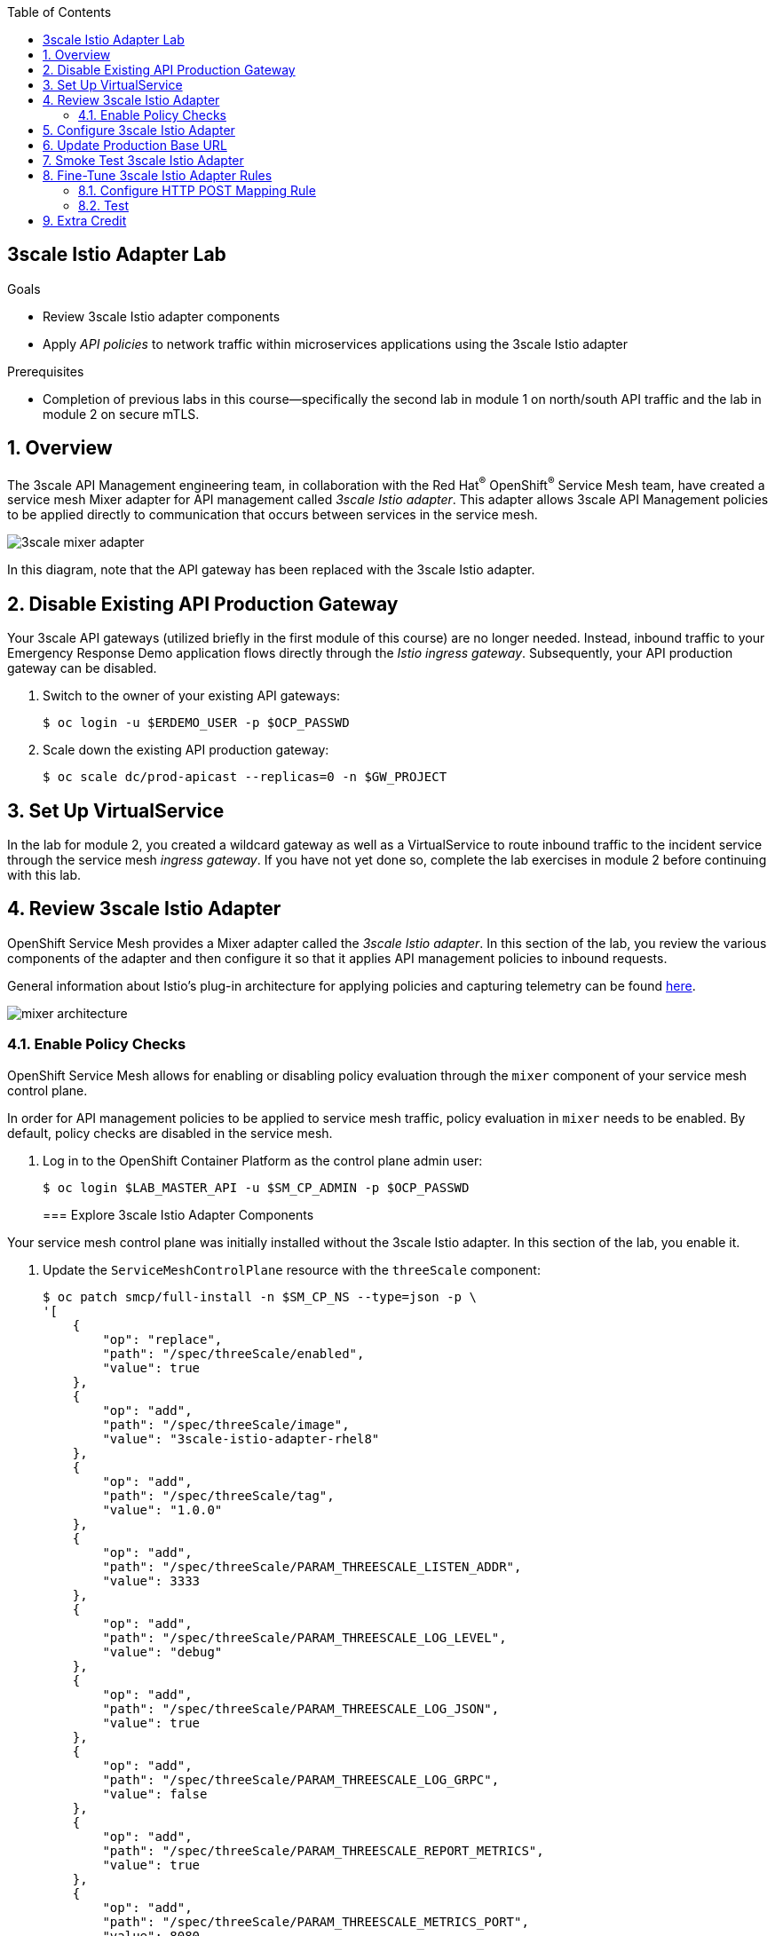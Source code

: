 :noaudio:
:scrollbar:
:toc2:
:linkattrs:
:data-uri:

== 3scale Istio Adapter Lab

.Goals
** Review 3scale Istio adapter components
** Apply _API policies_ to network traffic within microservices applications using the 3scale Istio adapter

.Prerequisites
** Completion of previous labs in this course--specifically the second lab in module 1 on north/south API traffic and the lab in module 2 on secure mTLS.


:numbered:
== Overview

The 3scale API Management engineering team, in collaboration with the Red Hat^(R)^ OpenShift^(R)^ Service Mesh team, have created a service mesh Mixer adapter for API management called _3scale Istio adapter_.
This adapter allows 3scale API Management policies to be applied directly to communication that occurs between services in the service mesh.

image::images/3scale_mixer_adapter.png[]

In this diagram, note that the API gateway has been replaced with the 3scale Istio adapter.


== Disable Existing API Production Gateway

Your 3scale API gateways (utilized briefly in the first module of this course) are no longer needed.
Instead, inbound traffic to your Emergency Response Demo application flows directly through the _Istio ingress gateway_. Subsequently, your API production gateway can be disabled.

. Switch to the owner of your existing API gateways:
+
-----
$ oc login -u $ERDEMO_USER -p $OCP_PASSWD
-----

. Scale down the existing API production gateway:
+
-----
$ oc scale dc/prod-apicast --replicas=0 -n $GW_PROJECT
-----

== Set Up VirtualService

In the lab for module 2, you created a wildcard gateway as well as a VirtualService to route inbound traffic to the incident service through the service mesh _ingress gateway_. If you have not yet done so, complete the lab exercises in module 2 before continuing with this lab.

== Review 3scale Istio Adapter

OpenShift Service Mesh provides a Mixer adapter called the _3scale Istio adapter_.
In this section of the lab, you review the various components of the adapter and then configure it so that it applies API management policies to inbound requests.

General information about Istio's plug-in architecture for applying policies and capturing telemetry can be found link:https://istio.io/docs/concepts/policies-and-telemetry/[here].

image::images/mixer_architecture.png[]

=== Enable Policy Checks

OpenShift Service Mesh allows for enabling or disabling policy evaluation through the `mixer` component of your service mesh control plane.

In order for API management policies to be applied to service mesh traffic, policy evaluation in `mixer` needs to be enabled. By default, policy checks are disabled in the service mesh.

. Log in to the OpenShift Container Platform as the control plane admin user:
+
----
$ oc login $LAB_MASTER_API -u $SM_CP_ADMIN -p $OCP_PASSWD
----
=== Explore 3scale Istio Adapter Components

Your service mesh control plane was initially installed without the 3scale Istio adapter.
In this section of the lab, you enable it.

. Update the `ServiceMeshControlPlane` resource with the `threeScale` component:
+
-----
$ oc patch smcp/full-install -n $SM_CP_NS --type=json -p \
'[
    {
        "op": "replace",
        "path": "/spec/threeScale/enabled",
        "value": true
    },
    {
        "op": "add",
        "path": "/spec/threeScale/image",
        "value": "3scale-istio-adapter-rhel8"
    },
    {
        "op": "add",
        "path": "/spec/threeScale/tag",
        "value": "1.0.0"
    },
    {
        "op": "add",
        "path": "/spec/threeScale/PARAM_THREESCALE_LISTEN_ADDR",
        "value": 3333
    },
    {
        "op": "add",
        "path": "/spec/threeScale/PARAM_THREESCALE_LOG_LEVEL",
        "value": "debug"
    },
    {
        "op": "add",
        "path": "/spec/threeScale/PARAM_THREESCALE_LOG_JSON",
        "value": true
    },
    {
        "op": "add",
        "path": "/spec/threeScale/PARAM_THREESCALE_LOG_GRPC",
        "value": false
    },
    {
        "op": "add",
        "path": "/spec/threeScale/PARAM_THREESCALE_REPORT_METRICS",
        "value": true
    },
    {
        "op": "add",
        "path": "/spec/threeScale/PARAM_THREESCALE_METRICS_PORT",
        "value": 8080
    },
    {
        "op": "add",
        "path": "/spec/threeScale/PARAM_THREESCALE_CACHE_TTL_SECONDS",
        "value": 300
    },
    {
        "op": "add",
        "path": "/spec/threeScale/PARAM_THREESCALE_CACHE_REFRESH_SECONDS",
        "value": 180
    },
    {
        "op": "add",
        "path": "/spec/threeScale/PARAM_THREESCALE_CACHE_ENTRIES_MAX",
        "value": 1000
    },
    {
        "op": "add",
        "path": "/spec/threeScale/PARAM_THREESCALE_CACHE_REFRESH_RETRIES",
        "value": 1
    },
    {
        "op": "add",
        "path": "/spec/threeScale/PARAM_THREESCALE_ALLOW_INSECURE_CONN",
        "value": false
    },
    {
        "op": "add",
        "path": "/spec/threeScale/PARAM_THREESCALE_CLIENT_TIMEOUT_SECONDS",
        "value": 10
    },
    {
        "op": "add",
        "path": "/spec/threeScale/PARAM_THREESCALE_GRPC_CONN_MAX_SECONDS",
        "value": 60
    }
]'
-----
* Note that the above configuration enables the `threeScale` Mixer plug-in and also specifies the exact tag of the `3scale-istio-adapter` link:https://access.redhat.com/containers/?tab=tags#/registry.access.redhat.com/openshift-service-mesh/3scale-istio-adapter-rhel8[image to pull] from registry.redhat.io.

* Because a change was made to `ServiceMeshControlPlane`, expect the OpenShift Service Mesh operator to detect this change.
Eventually, it automatically starts a `3scale-istio-adapter` deployment.
. Monitor the pods of your service mesh control plane to view the new `3scale-istio-adapter` pod.

. Review the 3scale Istio adapter components in your service mesh control plane namespace:
+
-----
$ oc get all -l app=3scale-istio-adapter -n $SM_CP_NS
-----

* Expect the response to list the `3scale-istio-adapter` deployment, ReplicaSet, and pod.

* Per the diagram above, the `3scale-istio-adapter` Linux^(R)^ container includes the following two components:
** `3scale-istio-adapter`: Accepts gRPC invocations from the Istio ingress gateway and routes them to the other sidecar in the pod, `3scale-istio-httpclient`.

** `3scale-istio-httpclient`: Accepts invocations from `3scale-istio-adapter` and invokes the `system-provider` and `backend-listener` endpoints of the remote Red Hat 3scale API Management system.

. View listings of configurations that support the 3scale Istio adapter:
+
[NOTE]
====
Embedded in the following YAML files is the 3scale `handler` resource that is injected into the Istio Mixer.
This `handler` resource is written in Golang by the 3scale engineering team per the link:https://github.com/istio/istio/wiki/Mixer-Out-Of-Process-Adapter-Dev-Guide[Mixer Out of Process Adapter Dev Guide].
Many of these files consist of the adapter's configuration link:https://developers.google.com/protocol-buffers/docs/proto3[proto].
====

.. View adapters:
+
-----
$ oc get adapters.config.istio.io -n $SM_CP_NS
-----
+
.Sample Output
-----
threescale   3h26m
-----

.. View templates:
+
-----
$ oc get templates.config.istio.io -n $SM_CP_NS
-----
+
.Sample Output
-----
threescale-authorization   3h26m
-----

== Configure 3scale Istio Adapter

Now that you have verified that the 3scale Istio adapter exists, you need to configure the adapter to apply API policies to traffic to the Emergency Response Demo incident service.

In particular, you specify the URL of the `system-provider` endpoint of your 3scale API Management tenant along with the corresponding access token.
This is needed so that the Istio Mixer can pull API proxy details from the 3scale API Management system (similar to what the 3scale APIcast gateway does).

. Confirm that you have the following environment variables (set during the north/south traffic lab):

.. `INCIDENT_SERVICE_API_KEY`
.. `INCIDENT_SERVICE_ID`
.. `SYSTEM_PROVIDER_URL`
.. `API_ADMIN_ACCESS_TOKEN`

. Clone the source code of the 3scale Istio adapter configurations:
+
-----
$ git clone \
      --branch v1.0.0 \
      https://github.com/3scale/istio-integration \
      $HOME/lab/istio-integration
-----

. Review the `threescale-adapter-config.yaml` file :
+
-----
$ less $HOME/lab/istio-integration/istio/threescale-adapter-config.yaml | more
-----

. Modify the `threescale-adapter-config.yaml` file with the ID of your incident API service:
+
-----
$ sed -i "s/service_id: .*/service_id: \"$INCIDENT_SERVICE_ID\"/" \
      $HOME/lab/istio-integration/istio/threescale-adapter-config.yaml
-----

. Modify the `threescale-adapter-config.yaml` file with the URL to your 3scale API Management tenant:
+
-----
$ sed -i "s/system_url: .*/system_url: \"https:\/\/$SYSTEM_PROVIDER_URL\"/" \
      $HOME/lab/istio-integration/istio/threescale-adapter-config.yaml
-----

. Modify the `threescale-adapter-config.yaml` file with the administrative access token of your 3scale API Management administration account:
+
-----
$ sed -i "s/access_token: .*/access_token: \"$API_ADMIN_ACCESS_TOKEN\"/" \
      $HOME/lab/istio-integration/istio/threescale-adapter-config.yaml
-----

. Review the `rule` in `threescale-adapter-config.yaml` that defines the conditions for applying API management policies to a request.

* The existing default rule is as follows:
+
-----
match: destination.labels["service-mesh.3scale.net"] == "true"
-----

* This rule specifies that API management policies are applied to the request when the target deployment includes the `service-mesh.3scale.net` label.

. Update the `threescale-adapter-config.yaml` file with a modified rule specifying that API management policies are to be applied when the target is the incident service:
+
-----
$ sed -i "s/match: .*/match: destination.service.name == \"$ERDEMO_USER-incident-service\"/" \
      $HOME/lab/istio-integration/istio/threescale-adapter-config.yaml
-----
+
[NOTE]
You can find more information about Istio's Policy Attribute Vocabulary (used in the creation of rules) link:https://istio.io/docs/reference/config/policy-and-telemetry/attribute-vocabulary/[here].

. Load the 3scale Istio adapter configurations:
+
----
$ oc create -f $HOME/lab/istio-integration/istio/threescale-adapter-config.yaml -n $SM_CP_NS
----
+
.Sample Output
----
handler.config.istio.io/threescale created
instance.config.istio.io "threescale-authorization" created
rule.config.istio.io "threescale" created
----
+
[NOTE]
====
If you need to delete these 3scale Istio adapter configurations, execute the following commands:

-----
$ oc delete rule.config.istio.io threescale -n $SM_CP_NS
$ oc delete instance.config.istio.io threescale-authorization -n $SM_CP_NS
$ oc delete handler.config.istio.io threescale -n $SM_CP_NS
-----
====

. Verify that the 3scale Istio adapter `handler` configurations were created in the service mesh control plane namespace:
+
-----
$ oc get handler threescale -n $SM_CP_NS -o yaml
-----
+
.Sample Output
-----
apiVersion: v1
items:
- apiVersion: config.istio.io/v1alpha2
  kind: handler

  [...]

  spec:
    adapter: threescale
    connection:
      address: threescale-istio-adapter:3333
    params:
      access_token: secret-token
      service_id: "15"
      system_url: https://user50-3scale-mt-admin.apps.4a64.openshift.opentlc.com

-----

== Update Production Base URL

In this section of the lab, you update your incident service's production base URL to the 3scale production base URL.

. Point your browser to the Admin Portal of your 3scale API Management tenant, which is available at the following URL:
+
-----
$ echo -en "\n\nhttps://$(oc get routes -n $API_MANAGER_NS | grep admin | grep $ERDEMO_USER | awk '{print $2}')\n"
-----

. Authenticate using the values of the following environment variables:
.. *Username*: `$API_TENANT_USERNAME`
.. *Password*: `$API_TENANT_PASSWORD`

. In your `incident-service` API, navigate to *Integration -> Settings*:
+
image::images/edit_apicast_1.png[]

. Change the value of *Production Public Base URL* to the value of the following:
+
-----
$ echo -en "\nhttps://`oc get route incident-service-gateway -n $SM_CP_NS -o template --template {{.spec.host}}:443`\n\n"
-----
+
image::images/istioingress_public_url.png[]

. Save the configuration change by scrolling down to the bottom of the page and clicking *Update Product*:
+
image::images/update_product.png[]


. Promote the change to production:
.. Navigate to *Integration -> Configuration*.
.. Click *Promote to Staging APIcast*:
+
image::images/promote_to_staging.png[]
.. Click *Promote to Production APIcast*
+
image::images/promote_to_production.png[]



== Smoke Test 3scale Istio Adapter

. From the terminal, execute the following `curl` command to invoke your incident service directly via the Istio ingress gateway:
+
-----
$ curl -v -k \
       `echo "https://"$(oc get route incident-service-gateway -n $SM_CP_NS -o template --template {{.spec.host}})"/incidents"`
-----
+
.Sample Output
-----
[...]

< HTTP/1.1 403 Forbidden
[...]

* Connection #0 to host istio-ingressgateway-istio-system.apps.clientvm.b902.rhte.opentlc.com left intact

PERMISSION_DENIED:threescalehandler.handler.istio-system:no auth credentials provided or provided in invalid location
-----
* Expect to see a 403 error response with a "PERMISSION_DENIED:threescalehandler.handler.istio-system:..." message.

* Inbound requests through the Istio ingress gateway are now correctly flowing through the Mixer to the 3scale Istio adapter.

* In the example above, the API `user_key` value associated with your incident service application was omitted.

. View the log file of the 3scale Istio adapter:
+
-----
$ oc logs -f `oc get pod -n $SM_CP_NS | grep "3scale-istio-adapter" | awk '{print $1}'` \
          -n $SM_CP_NS \
          -c 3scale-istio-adapter
-----
+
.Sample Output
-----

"Got instance &InstanceMsg{Subject:&SubjectMsg{User:,Groups:,Properties:map[string]*istio_policy_v1beta11.Value{app_id: &Value{Value:&Value_StringValue{StringValue:,},},app_key: &Value{Value:&Value_StringValue{StringValue:,},},},},Action:&ActionMsg{Namespace:,Service:,Method:GET,Path:/products,Properties:map[string]*istio_policy_v1beta11.Value{},},Name:threescale-authorization.instance.istio-system,}"

"proxy config for service id 4 is being fetching from 3scale"
-----

. Invoke your incident service again, this time using the incident service `user_key` value:
+
-----
$ curl -v -k \
       `echo "https://"$(oc get route incident-service-gateway -n $SM_CP_NS -o template --template {{.spec.host}})"/incidents?user_key=$INCIDENT_SERVICE_API_KEY"`
-----
+
[TIP]
====
If you see the message `PERMISSION_DENIED:deny-curl-handler.admin21-istio-system:not allowed`, remove the _deny-curl_ `rule` you created in the previous lab.
----
$ oc delete rule incident-service-deny-curl -n $SM_CP_NS
----
====

* Expect to see that the incident service is again being managed and secured by Red Hat 3scale API Management.
This time however, the 3scale Istio adapter is being utilized rather than the API gateway.

== Fine-Tune 3scale Istio Adapter Rules

At this point, _all_ traffic inbound through the Istio ingress gateway is configured to route through the 3scale Istio adapter.
Your use case may require more fine-grained routing rules.

In this section of the lab, you specify that GET requests to the incident service's `/incidents` endpoint can bypass the 3scale Istio adapter and invoke the incident service without applying API policies.
However, all POST requests to the `/incidents` endpoint continue to have API policies applied via the 3scale Istio adapter.

[NOTE]
====
For this section of the lab to work as expected, you need to delete the `AuthorizationPolicy` resources you created in the Secure mTLS lab in module 2.

----
$ oc delete AuthorizationPolicy incident-service-external -n $ERDEMO_NS
$ oc delete AuthorizationPolicy deny-all-incident-service -n $ERDEMO_NS
$ oc delete AuthorizationPolicy incident-service-internal -n $ERDEMO_NS
----
====

=== Configure HTTP POST Mapping Rule

In the Admin Portal of the 3scale API Management tenant, you need to configure a _mapping rule_ for your `incident-service` API service.
This mapping rule allows for HTTP POST requests to the incident service in order to create incidents.

. Access your Admin Portal by pointing your browser to the output of the following:
+
-----
$ echo -en "\n\nhttps://$(oc get routes -n $API_MANAGER_NS | grep admin | grep $ERDEMO_USER | awk '{print $2}')\n"
-----

. Authenticate using the following values:
.. *Username*: `$API_TENANT_USERNAME`
.. *Password*: `$API_TENANT_PASSWORD`

. In your `incident-service` API, navigate to *Integration -> Mapping Rules*:

. Add a new mapping rule with the following values:
.. *Verb*: `POST`
.. *Pattern*: `/`
+
image::images/post_mapping_1.png[]

. Navigate to *Integration -> Configuration*.
.. Click *Promote to Staging APIcast*:
.. Click *Promote to Production APIcast*

. At the command line, modify the existing `usethreescale` rule in `$SM_CP_NS`:
+
-----
$ oc patch rule.config.istio.io threescale \
       --type=json \
       --patch '[{"op": "add", "path": "/spec/match", "value":"destination.service.name == \"'$ERDEMO_USER'-incident-service\" && source.namespace != \"'$ERDEMO_NS'\" && request.method == \"POST\" && request.path.startsWith(\"/incidents\")"  }]' \
       -n $SM_CP_NS
-----
* This modification introduces a fine-grained `match` rule with several conditions.
When all of the conditions are met, the inbound traffic is routed to the 3scale Istio adapter.

. Review the conditions of the rule:

* The destination service needs to be the incident service.
* The inbound request needs to originate from outside `$ERDEMO_NS` (that is, from the `istio-ingress` of the `$SM_CP_NS` namespace).
* The HTTP verb is of type `POST`.
* The target is the `/incidents/` endpoint.


. View the `istio-policy` pod's log file:
+
-----
$ oc logs -f `oc get pod -n $SM_CP_NS | grep "istio-policy" | awk '{print $1}'` -c mixer -n $SM_CP_NS
-----
+
.Sample Output
-----
[...]

IntrospectionOptions: ctrlz.Options{Port:0x2694, Address:"127.0.0.1"}
warn    Neither --kubeconfig nor --master was specified.  Using the inClusterConfig.  This might not work.
info    Built new config.Snapshot: id='0'
info    Cleaning up handler table, with config ID:-1
info    Built new config.Snapshot: id='1'
info    adapters        getting kubeconfig from: ""     {"adapter": "handler.kubernetesenv.istio-system"}
warn    Neither --kubeconfig nor --master was specified.  Using the inClusterConfig.  This might not work.
info    adapters        Waiting for kubernetes cache sync...    {"adapter": "handler.kubernetesenv.istio-system"}
info    adapters        Cache sync successful.  {"adapter": "handler.kubernetesenv.istio-system"}
info    Cleaning up handler table, with config ID:0
info    adapters        serving prometheus metrics on 42422     {"adapter": "handler.prometheus.istio-system"}
 Mixer: root@71a9470ea93c-docker.io/istio-1.0.0-3a136c90ec5e308f236e0d7ebb5c4c5e405217f4-Clean
Starting gRPC server on port 9091
info    ControlZ available at 172.17.0.10:9876
-----
* In particular, note that the new policies were put into effect with no error messages logged.


=== Test
. Invoke your incident service again, this time _without_ the incident service `user_key` value:
+
-----
$ curl -v -k \
       `echo "https://"$(oc get route incident-service-gateway -n $SM_CP_NS -o template --template {{.spec.host}})"/incidents"`
-----
* Expect this request to be routed directly to your back-end incident service.
This is because the request is using an HTTP GET, which causes the third condition of the rule to fail.
Subsequently, the API `user_key` value is not needed.

. Try to POST a new incident service _without_ the incident service `user_key` value:
+
-----
$ curl -v -k \
       -X POST \
       -H "Content-Type: application/json" \
       `echo "https://"$(oc get route incident-service-gateway -n $SM_CP_NS -o template --template {{.spec.host}})"/incidents"` \
       -d '{
  "lat": "34.14338",
  "lon": "-77.86569",
  "numberOfPeople": 3,
  "medicalNeeded": "true",
  "victimName": "victim",
  "victimPhoneNumber": "111-111-111"
}'
-----
* Expect this request to be routed to the 3scale Istio adapter because all three conditions of the routing rule have been met.
* Also expect the response to be "403 PERMISSION DENIED" because the API `user_key` value was not applied.

. Try again, this time using an HTTP POST to create a new incident and using the `user_key` value:
+
-----
$ curl -v -k \
       -X POST \
       -H "Content-Type: application/json" \
       `echo "https://"$(oc get route incident-service-gateway -n $SM_CP_NS -o template --template {{.spec.host}})"/incidents?user_key=$INCIDENT_SERVICE_API_KEY"` \
       -d '{
  "lat": "34.14338",
  "lon": "-77.86569",
  "numberOfPeople": 3,
  "medicalNeeded": "true",
  "victimName": "victim",
  "victimPhoneNumber": "111-111-111"
}'
-----
* Expect this request to be routed to the 3scale Istio adapter and, because the API `user_key` value was applied, a "201 Created" response to the request.

== Extra Credit

Until now, specific endpoints of a single back-end incident service were being managed by the 3scale API Management via the 3scale Istio adapter.

As an optional exercise, configure the service mesh so that API policies are applied to requests to the Emergency Response Demo `responder-service` via the `ingress-gateway`.

****
*Question*:

Which configurations need to be modified or added?
****

This concludes the lab. You learned about the 3scale Istio adapter and its components and applied API policies to network traffic within a microservices application using it.


ifdef::showscript[]

== Conclusion

In this lab we covered the following topics:

* Injecting Istio Envoy proxy configurations into an API gateway
* Configuration of an Istio Egress Route to allow the API gateway to communicate to the remote API Manager
* Invocation of your back-end service via the Istio Ingress gateway and Red Hat 3scale API Management gateway
* End-to-end distributed tracing of an MSA application using the Jaeger implementation of the _OpenTracing_ specification
* Review of the analytics dashboard provided by Red Hat 3scale API Management
* Introduction to the Red Hat 3scale API Management Mixer Adapter

endif::showscript[]
